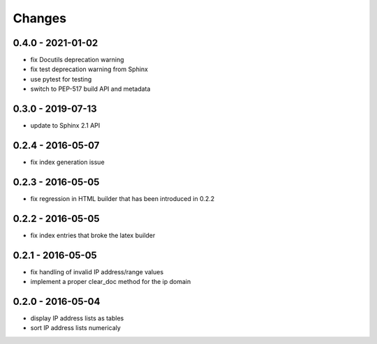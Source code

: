 Changes
=======

0.4.0 - 2021-01-02
------------------

* fix Docutils deprecation warning
* fix test deprecation warning from Sphinx
* use pytest for testing
* switch to PEP-517 build API and metadata

0.3.0 - 2019-07-13
------------------

* update to Sphinx 2.1 API

0.2.4 - 2016-05-07
------------------

* fix index generation issue

0.2.3 - 2016-05-05
------------------

* fix regression in HTML builder that has been introduced in 0.2.2

0.2.2 - 2016-05-05
------------------

* fix index entries that broke the latex builder

0.2.1 - 2016-05-05
------------------

* fix handling of invalid IP address/range values
* implement a proper clear_doc method for the ip domain

0.2.0 - 2016-05-04
------------------

* display IP address lists as tables
* sort IP address lists numericaly
